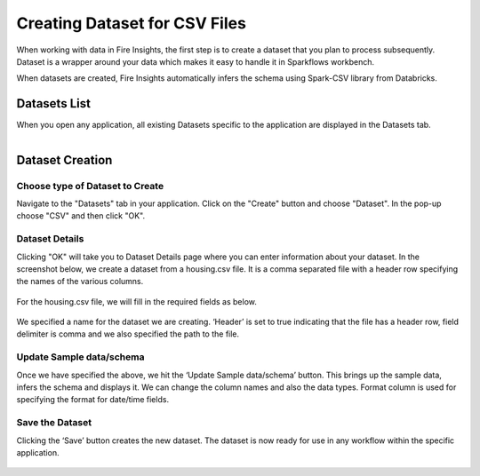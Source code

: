 Creating Dataset for CSV Files
=================

When working with data in Fire Insights, the first step is to create a dataset that you plan to process subsequently.
Dataset is a wrapper around your data which makes it easy to handle it in Sparkflows workbench.

When datasets are created, Fire Insights automatically infers the schema using Spark-CSV library from Databricks.

Datasets List
--------

When you open any application, all existing Datasets specific to the application are displayed in the Datasets tab.


.. figure:: ../../_assets/tutorials/dataset/1.PNG
   :alt: Dataset
   :align: left
   :width: 60%
   
Dataset Creation
----------------
 
Choose type of Dataset to Create
+++++++++++++++++++++++++++++++++

Navigate to the "Datasets" tab in your application. Click on the "Create" button and choose "Dataset".
In the pop-up choose "CSV" and then click "OK".

.. figure:: ../../_assets/tutorials/dataset/10.PNG
   :alt: Dataset
   :align: center
   :width: 60%

Dataset Details
+++++++++++++++

Clicking "OK" will take you to Dataset Details page where you can enter information about your dataset.
In the screenshot below, we create a dataset from a housing.csv file. It is a comma separated file with
a header row specifying the names of the various columns.   


.. figure:: ../../_assets/tutorials/dataset/2.PNG
   :alt: Dataset
   :align: center
   :width: 60%
   
For the housing.csv file, we will fill in the required fields as below.   


.. figure:: ../../_assets/tutorials/dataset/3.PNG
   :alt: Dataset
   :align: center
   :width: 60%
   
We specified a name for the dataset we are creating. ‘Header’ is set to true indicating that the
file has a header row, field delimiter is comma and we also specified the path to the file.

Update Sample data/schema
++++++++++++++++++++++++++

Once we have specified the above, we hit the ‘Update Sample data/schema’ button. This brings up the sample data, 
infers the schema and displays it. We can change the column names and also the data types. Format column is used
for specifying the format for date/time fields.

.. figure:: ../../_assets/tutorials/dataset/4.PNG
   :alt: Dataset
   :align: center
   :width: 60%


.. figure:: ../../_assets/tutorials/dataset/6.PNG
   :alt: Dataset
   :align: center
   :width: 60%


Save the Dataset
++++++++++++++++

Clicking the ‘Save’ button creates the new dataset. The dataset is now ready for use in any workflow within the
specific application.

.. figure:: ../../_assets/tutorials/dataset/5.PNG
   :alt: Dataset
   :align: center
   :width: 60%
   
      
